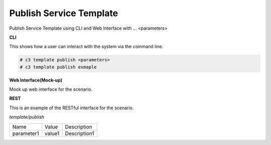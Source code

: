 .. _Scenario-Publish-Service-Template:

Publish Service Template
========================

Publish Service Template using CLI and Web Interface with ... <parameters>

.. image:: Publish-Service-Template.png


**CLI**

This shows how a user can interact with the system via the command line.

.. code-block:: none

  # c3 template publish <parameters>
  # c3 template publish exmaple


**Web Interface(Mock-up)**

Mock up web interface for the scenario.


.. image:: Publish-Service-TemplateWeb.png


**REST**

This is an example of the RESTful interface for the scenario.

*template/publish*

============  ========  ===================
Name          Value     Description
------------  --------  -------------------
parameter1    value1    Description1
============  ========  ===================
